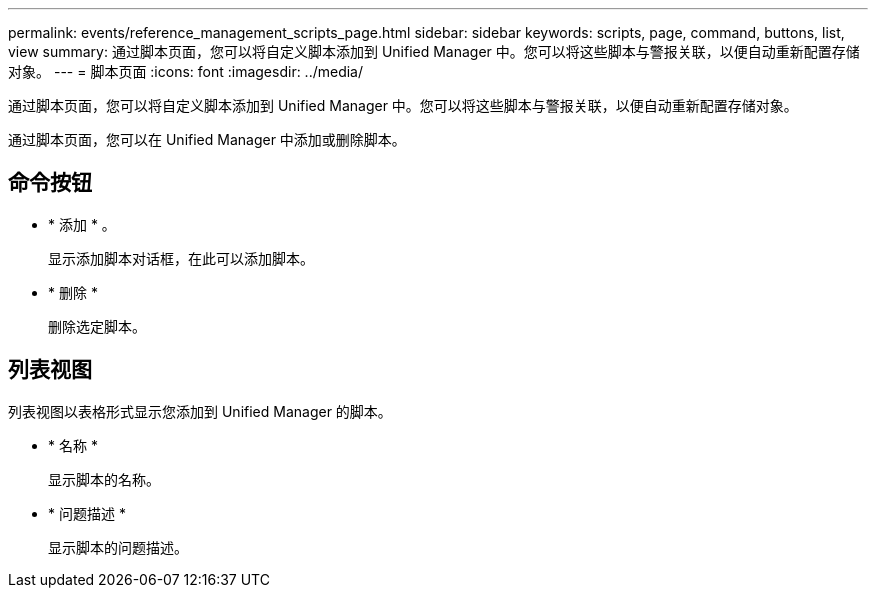 ---
permalink: events/reference_management_scripts_page.html 
sidebar: sidebar 
keywords: scripts, page, command, buttons, list, view 
summary: 通过脚本页面，您可以将自定义脚本添加到 Unified Manager 中。您可以将这些脚本与警报关联，以便自动重新配置存储对象。 
---
= 脚本页面
:icons: font
:imagesdir: ../media/


[role="lead"]
通过脚本页面，您可以将自定义脚本添加到 Unified Manager 中。您可以将这些脚本与警报关联，以便自动重新配置存储对象。

通过脚本页面，您可以在 Unified Manager 中添加或删除脚本。



== 命令按钮

* * 添加 * 。
+
显示添加脚本对话框，在此可以添加脚本。

* * 删除 *
+
删除选定脚本。





== 列表视图

列表视图以表格形式显示您添加到 Unified Manager 的脚本。

* * 名称 *
+
显示脚本的名称。

* * 问题描述 *
+
显示脚本的问题描述。


